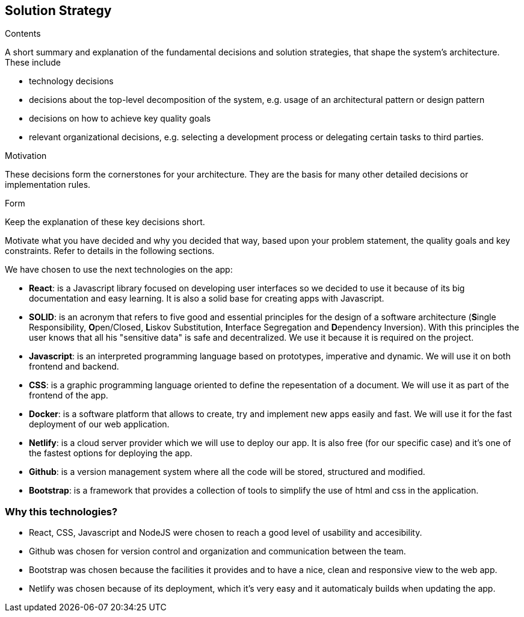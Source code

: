 [[section-solution-strategy]]
== Solution Strategy


[role="arc42help"]
****
.Contents
A short summary and explanation of the fundamental decisions and solution strategies, that shape the system's architecture. These include

* technology decisions
* decisions about the top-level decomposition of the system, e.g. usage of an architectural pattern or design pattern
* decisions on how to achieve key quality goals
* relevant organizational decisions, e.g. selecting a development process or delegating certain tasks to third parties.

.Motivation
These decisions form the cornerstones for your architecture. They are the basis for many other detailed decisions or implementation rules.

.Form
Keep the explanation of these key decisions short.

Motivate what you have decided and why you decided that way,
based upon your problem statement, the quality goals and key constraints.
Refer to details in the following sections.
****
We have chosen to use the next technologies on the app:

* **React**: is a Javascript library focused on developing user interfaces so we decided to use it because of its big documentation and easy learning. It is also a solid base for creating apps with Javascript.

* **SOLID**: is an acronym that refers to five good and essential principles for the design of a software architecture (**S**ingle Responsibility, **O**pen/Closed, **L**iskov Substitution, **I**nterface Segregation and **D**ependency Inversion). With this principles the user knows that all his "sensitive data" is safe and decentralized. We use it because it is required on the project.

* *Javascript*: is an interpreted programming language based on prototypes, imperative and dynamic. We will use it on both frontend and backend.

* **CSS**: is a graphic programming language oriented to define the repesentation of a document. We will use it as part of the frontend of the app.

* **Docker**: is a software platform that allows to create, try and implement new apps easily and fast. We will use it for the fast deployment of our web application.

* **Netlify**: is a cloud server provider which we will use to deploy our app. It is also free (for our specific case) and it's one of the fastest options for deploying the app.

* **Github**: is a version management system where all the code will be stored, structured and modified.

* **Bootstrap**: is a framework that provides a collection of tools to simplify the use of html and css in the application.

=== Why this technologies?
* React, CSS, Javascript and NodeJS were chosen to reach a good level of usability and accesibility.
* Github was chosen for version control and organization and communication between the team.
* Bootstrap was chosen because the facilities it provides and to have a nice, clean and responsive view to the web app.
* Netlify was chosen because of its deployment, which it's very easy and it automaticaly builds when updating the app. 
